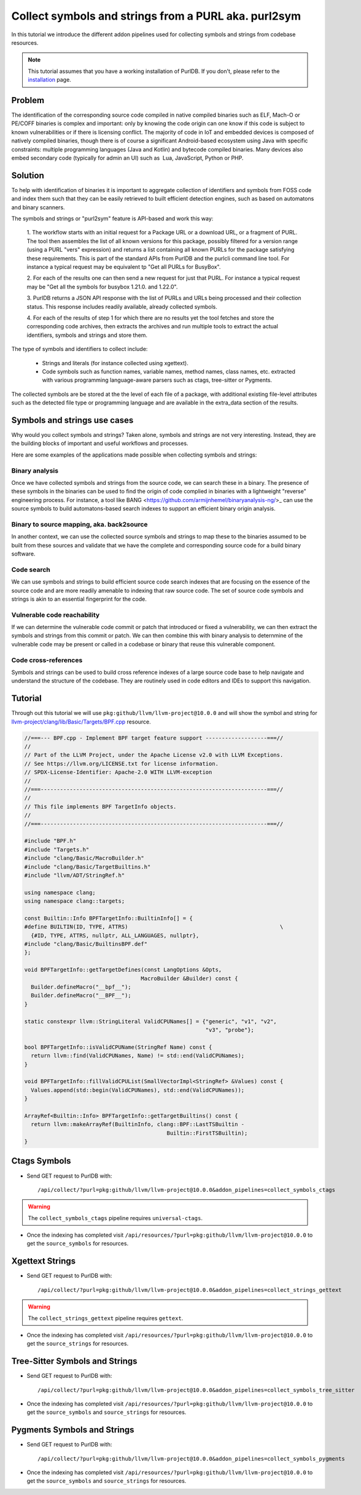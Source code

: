 .. _symbols_and_strings:

=======================================================
Collect symbols and strings from a PURL aka. purl2sym
=======================================================

In this tutorial we introduce the different addon pipelines used for collecting symbols and strings
from codebase resources.

.. note::
    This tutorial assumes that you have a working installation of PurlDB.
    If you don't, please refer to the `installation <../purldb/overview.html#installation>`_ page.


Problem
----------------

The identification of the corresponding source code compiled in native compiled binaries such as
ELF, Mach-O or PE/COFF binaries is complex and important: only by knowing the code origin can one
know if this code is subject to known vulnerabilities or if there is licensing conflict. The
majority of code in IoT and embedded devices is composed of natively compiled binaries, though there
is of course a significant Android-based ecosystem using Java with specific constraints: multiple
programming languages (Java and Kotlin) and bytecode compiled binaries. Many devices also embed
secondary code (typically for admin an UI) such as  Lua, JavaScript, Python or PHP.

Solution
---------

To help with identification of binaries it is important to aggregate collection of identifiers and
symbols from FOSS code and index them such that they can be easily retrieved to built efficient
detection engines, such as based on automatons and binary scanners.

The symbols and strings or "purl2sym" feature is API-based and work this way:

    1. The workflow starts with an initial request for a Package URL or a download URL, or a
    fragment of PURL. The tool then assembles the list of all known versions for this package,
    possibly filtered for a version range (using a PURL "vers" expression) and returns a list
    containing all known PURLs for the package satisfying these requirements. This is part of the
    standard APIs from PurlDB and the purlcli command line tool. For instance a typical request may
    be equivalent tp "Get all PURLs for BusyBox".

    2. For each of the results one can then send a new request for just that PURL. For instance a
    typical request may be "Get all the symbols for busybox 1.21.0. and 1.22.0".

    3. PurlDB returns a JSON API response with the list of PURLs and URLs being processed and their
    collection status. This response includes readily available, already collected symbols.

    4. For each of the results of step 1 for which there are no results yet the tool fetches and
    store the corresponding code archives, then extracts the archives and run multiple tools to
    extract the actual identifiers, symbols  and strings and store them.

The type of symbols and identifiers to collect include:

    - Strings and literals (for instance collected using xgettext).

    - Code symbols such as function names, variable names, method names, class names, etc. extracted
      with various programming language-aware parsers such as ctags, tree-sitter or Pygments.


The collected symbols are be stored at the the level of each file of a package, with additional
existing file-level attributes such as the detected file type or programming language and are
available in the extra_data section of the results.


Symbols and strings use cases
-----------------------------------

Why would you collect symbols and strings? Taken alone, symbols and strings are not very
interesting. Instead, they are the building blocks of important and useful workflows and processes.

Here are some examples of the applications made possible when collecting symbols and strings:

Binary analysis
~~~~~~~~~~~~~~~~

Once we have collected symbols and strings from the source code, we can search these in a binary.
The presence of these symbols in the binaries can be used to find the origin of code complied in
binaries with a lightweight "reverse" engineering process. For instance, a tool like BANG
<https://github.com/armijnhemel/binaryanalysis-ng/>_ can use the source symbols to build
automatons-based search indexes to support an efficient binary origin analysis.


Binary to source mapping, aka. back2source
~~~~~~~~~~~~~~~~~~~~~~~~~~~~~~~~~~~~~~~~~~~~~~~

In another context, we can use the collected source symbols and strings to map these to the
binaries assumed to be built from these sources and validate that we have the complete and
corresponding source code for a build binary software.


Code search
~~~~~~~~~~~~~~

We can use symbols and strings to build efficient source code search indexes that are focusing on
the essence of the source code and are more readily amenable to indexing that raw source code.
The set of source code symbols and strings is akin to an essential fingerprint for the code.


Vulnerable code reachability
~~~~~~~~~~~~~~~~~~~~~~~~~~~~~

If we can determine the vulnerable code commit or patch that introduced or fixed a vulnerability,
we can then extract the symbols and strings from this commit or patch. We can then combine this
with binary analysis to deternmine of the vulnerable code may be present or called in a codebase
or binary that reuse this vulnerable component.


Code cross-references
~~~~~~~~~~~~~~~~~~~~~~~~~~

Symbols and strings can be used to build cross reference indexes of a large source code base to
help navigate and understand the structure of the codebase. They are routinely used in code editors
and IDEs to support this navigation.


Tutorial
----------


Through out this tutorial we will use ``pkg:github/llvm/llvm-project@10.0.0`` and will show
the symbol and string for `llvm-project/clang/lib/Basic/Targets/BPF.cpp
<https://github.com/llvm/llvm-project/blob/llvmorg-10.0.0/clang/lib/Basic/Targets/BPF.cpp>`_
resource.

.. raw:: html

   <details>
   <summary><a>BPF.cpp</a></summary>
   </br>

.. code-block:: cpp

    //===--- BPF.cpp - Implement BPF target feature support -------------------===//
    //
    // Part of the LLVM Project, under the Apache License v2.0 with LLVM Exceptions.
    // See https://llvm.org/LICENSE.txt for license information.
    // SPDX-License-Identifier: Apache-2.0 WITH LLVM-exception
    //
    //===----------------------------------------------------------------------===//
    //
    // This file implements BPF TargetInfo objects.
    //
    //===----------------------------------------------------------------------===//

    #include "BPF.h"
    #include "Targets.h"
    #include "clang/Basic/MacroBuilder.h"
    #include "clang/Basic/TargetBuiltins.h"
    #include "llvm/ADT/StringRef.h"

    using namespace clang;
    using namespace clang::targets;

    const Builtin::Info BPFTargetInfo::BuiltinInfo[] = {
    #define BUILTIN(ID, TYPE, ATTRS)                                               \
      {#ID, TYPE, ATTRS, nullptr, ALL_LANGUAGES, nullptr},
    #include "clang/Basic/BuiltinsBPF.def"
    };

    void BPFTargetInfo::getTargetDefines(const LangOptions &Opts,
                                        MacroBuilder &Builder) const {
      Builder.defineMacro("__bpf__");
      Builder.defineMacro("__BPF__");
    }

    static constexpr llvm::StringLiteral ValidCPUNames[] = {"generic", "v1", "v2",
                                                            "v3", "probe"};

    bool BPFTargetInfo::isValidCPUName(StringRef Name) const {
      return llvm::find(ValidCPUNames, Name) != std::end(ValidCPUNames);
    }

    void BPFTargetInfo::fillValidCPUList(SmallVectorImpl<StringRef> &Values) const {
      Values.append(std::begin(ValidCPUNames), std::end(ValidCPUNames));
    }

    ArrayRef<Builtin::Info> BPFTargetInfo::getTargetBuiltins() const {
      return llvm::makeArrayRef(BuiltinInfo, clang::BPF::LastTSBuiltin -
                                                Builtin::FirstTSBuiltin);
    }

.. raw:: html

   </details>
   </br>


Ctags Symbols
-------------

- Send GET request to PurlDB with::

    /api/collect/?purl=pkg:github/llvm/llvm-project@10.0.0&addon_pipelines=collect_symbols_ctags

.. warning::
    The ``collect_symbols_ctags`` pipeline requires ``universal-ctags``.

- Once the indexing has completed visit ``/api/resources/?purl=pkg:github/llvm/llvm-project@10.0.0``
  to get the ``source_symbols`` for resources.

.. code-block:: json
  :caption: Ctags symbol for ``clang/lib/Basic/Targets/BPF.cpp`` in ``extra_data`` field
  :emphasize-lines: 35-41

    {
        "package": "http://127.0.0.1:8001/api/packages/<package-id>",
        "purl": "pkg:github/llvm/llvm-project@10.0.0",
        "path": "llvm-project-llvmorg-10.0.0.tar.gz-extract/llvm-project-llvmorg-10.0.0/clang/lib/Basic/Targets/BPF.cpp",
        "type": "file",
        "name": "BPF.cpp",
        "extension": ".cpp",
        "size": 1788,
        "md5": "382b406d1023d12cd8f28106043774ee",
        "sha1": "366146c8228c4e2cd46c47618fa3211ce48d96e2",
        "sha256": "d7609c502c7d462dcee1b631a80eb765ad7d10597991d88c3d4cd2ae0370eeba",
        "sha512": null,
        "git_sha1": null,
        "mime_type": "text/x-c",
        "file_type": "C source, ASCII text",
        "programming_language": "C++",
        "is_binary": false,
        "is_text": true,
        "is_archive": false,
        "is_media": false,
        "is_key_file": false,
        "detected_license_expression": "",
        "detected_license_expression_spdx": "",
        "license_detections": [],
        "license_clues": [],
        "percentage_of_license_text": null,
        "copyrights": [],
        "holders": [],
        "authors": [],
        "package_data": [],
        "emails": [],
        "urls": [],
        "extra_data": {
            "source_symbols": [
                "BUILTIN",
                "BuiltinInfo",
                "ValidCPUNames",
                "fillValidCPUList",
                "getTargetBuiltins",
                "getTargetDefines",
                "isValidCPUName"
            ]
        }
    }


Xgettext Strings
----------------

- Send GET request to PurlDB with::

    /api/collect/?purl=pkg:github/llvm/llvm-project@10.0.0&addon_pipelines=collect_strings_gettext

.. warning::
    The ``collect_strings_gettext`` pipeline requires ``gettext``.

- Once the indexing has completed visit ``/api/resources/?purl=pkg:github/llvm/llvm-project@10.0.0``
  to get the ``source_strings`` for resources.

.. code-block:: json
  :caption: Xgettext strings for ``clang/lib/Basic/Targets/BPF.cpp`` in ``extra_data`` field
  :emphasize-lines: 35-41

    {
        "package": "http://127.0.0.1:8001/api/packages/<package-id>",
        "purl": "pkg:github/llvm/llvm-project@10.0.0",
        "path": "llvm-project-llvmorg-10.0.0.tar.gz-extract/llvm-project-llvmorg-10.0.0/clang/lib/Basic/Targets/BPF.cpp",
        "type": "file",
        "name": "BPF.cpp",
        "extension": ".cpp",
        "size": 1788,
        "md5": "382b406d1023d12cd8f28106043774ee",
        "sha1": "366146c8228c4e2cd46c47618fa3211ce48d96e2",
        "sha256": "d7609c502c7d462dcee1b631a80eb765ad7d10597991d88c3d4cd2ae0370eeba",
        "sha512": null,
        "git_sha1": null,
        "mime_type": "text/x-c",
        "file_type": "C source, ASCII text",
        "programming_language": "C++",
        "is_binary": false,
        "is_text": true,
        "is_archive": false,
        "is_media": false,
        "is_key_file": false,
        "detected_license_expression": "",
        "detected_license_expression_spdx": "",
        "license_detections": [],
        "license_clues": [],
        "percentage_of_license_text": null,
        "copyrights": [],
        "holders": [],
        "authors": [],
        "package_data": [],
        "emails": [],
        "urls": [],
        "extra_data": {
            "source_strings": [
                "__bpf__",
                "__BPF__",
                "generic",
                "v",
                "v",
                "v",
                "probe"
            ]
        }
    }

Tree-Sitter Symbols and Strings
-------------------------------

- Send GET request to PurlDB with::

    /api/collect/?purl=pkg:github/llvm/llvm-project@10.0.0&addon_pipelines=collect_symbols_tree_sitter

- Once the indexing has completed visit ``/api/resources/?purl=pkg:github/llvm/llvm-project@10.0.0``
  to get the ``source_symbols`` and ``source_strings`` for resources.

.. code-block:: json
  :caption: Tree-Sitter symbols and strings for ``clang/lib/Basic/Targets/BPF.cpp`` in ``extra_data`` field
  :emphasize-lines: 35-69, 72-84

    {
        "package": "http://127.0.0.1:8001/api/packages/<package-id>",
        "purl": "pkg:github/llvm/llvm-project@10.0.0",
        "path": "llvm-project-llvmorg-10.0.0.tar.gz-extract/llvm-project-llvmorg-10.0.0/clang/lib/Basic/Targets/BPF.cpp",
        "type": "file",
        "name": "BPF.cpp",
        "extension": ".cpp",
        "size": 1788,
        "md5": "382b406d1023d12cd8f28106043774ee",
        "sha1": "366146c8228c4e2cd46c47618fa3211ce48d96e2",
        "sha256": "d7609c502c7d462dcee1b631a80eb765ad7d10597991d88c3d4cd2ae0370eeba",
        "sha512": null,
        "git_sha1": null,
        "mime_type": "text/x-c",
        "file_type": "C source, ASCII text",
        "programming_language": "C++",
        "is_binary": false,
        "is_text": true,
        "is_archive": false,
        "is_media": false,
        "is_key_file": false,
        "detected_license_expression": "",
        "detected_license_expression_spdx": "",
        "license_detections": [],
        "license_clues": [],
        "percentage_of_license_text": null,
        "copyrights": [],
        "holders": [],
        "authors": [],
        "package_data": [],
        "emails": [],
        "urls": [],
        "extra_data": {
            "source_symbols": [
                "clang",
                "targets",
                "BuiltinInfo",
                "BUILTIN",
                "ID",
                "TYPE",
                "ATTRS",
                "TYPE",
                "ATTRS",
                "ALL_LANGUAGES",
                "getTargetDefines",
                "Opts",
                "Builder",
                "Builder",
                "Builder",
                "ValidCPUNames",
                "isValidCPUName",
                "Name",
                "find",
                "ValidCPUNames",
                "Name",
                "end",
                "ValidCPUNames",
                "fillValidCPUList",
                "Values",
                "Values",
                "begin",
                "ValidCPUNames",
                "end",
                "ValidCPUNames",
                "getTargetBuiltins",
                "makeArrayRef",
                "BuiltinInfo",
                "LastTSBuiltin",
                "FirstTSBuiltin"
            ],
            "source_strings": [
                "BPF.h",
                "Targets.h",
                "clang/Basic/MacroBuilder.h",
                "clang/Basic/TargetBuiltins.h",
                "llvm/ADT/StringRef.h",
                "clang/Basic/BuiltinsBPF.def",
                "__bpf__",
                "__BPF__",
                "generic",
                "v1",
                "v2",
                "v3",
                "probe"
            ]
        }
    }

Pygments Symbols and Strings
-------------------------------

- Send GET request to PurlDB with::

    /api/collect/?purl=pkg:github/llvm/llvm-project@10.0.0&addon_pipelines=collect_symbols_pygments

- Once the indexing has completed visit ``/api/resources/?purl=pkg:github/llvm/llvm-project@10.0.0``
  to get the ``source_symbols`` and ``source_strings`` for resources.


.. code-block:: json
  :caption: Pygments symbols and strings for ``clang/lib/Basic/Targets/BPF.cpp`` in ``extra_data`` field
  :emphasize-lines: 35-40, 43-63

    {
        "package": "http://127.0.0.1:8001/api/packages/<package-id>",
        "purl": "pkg:github/llvm/llvm-project@10.0.0",
        "path": "llvm-project-llvmorg-10.0.0.tar.gz-extract/llvm-project-llvmorg-10.0.0/clang/lib/Basic/Targets/BPF.cpp",
        "type": "file",
        "name": "BPF.cpp",
        "extension": ".cpp",
        "size": 1788,
        "md5": "382b406d1023d12cd8f28106043774ee",
        "sha1": "366146c8228c4e2cd46c47618fa3211ce48d96e2",
        "sha256": "d7609c502c7d462dcee1b631a80eb765ad7d10597991d88c3d4cd2ae0370eeba",
        "sha512": null,
        "git_sha1": null,
        "mime_type": "text/x-c",
        "file_type": "C source, ASCII text",
        "programming_language": "C++",
        "is_binary": false,
        "is_text": true,
        "is_archive": false,
        "is_media": false,
        "is_key_file": false,
        "detected_license_expression": "",
        "detected_license_expression_spdx": "",
        "license_detections": [],
        "license_clues": [],
        "percentage_of_license_text": null,
        "copyrights": [],
        "holders": [],
        "authors": [],
        "package_data": [],
        "emails": [],
        "urls": [],
        "extra_data": {
            "source_symbols": [
                "clang",
                "clang",
                "targets",
                "BPFTargetInfo::getTargetDefines",
                "BPFTargetInfo::isValidCPUName",
                "BPFTargetInfo::fillValidCPUList"
            ],
            "source_strings": [
                "\"",
                "__bpf__",
                "\"",
                "\"",
                "__BPF__",
                "\"",
                "\"",
                "generic",
                "\"",
                "\"",
                "v1",
                "\"",
                "\"",
                "v2",
                "\"",
                "\"",
                "v3",
                "\"",
                "\"",
                "probe",
                "\""
            ]
        }
    }
